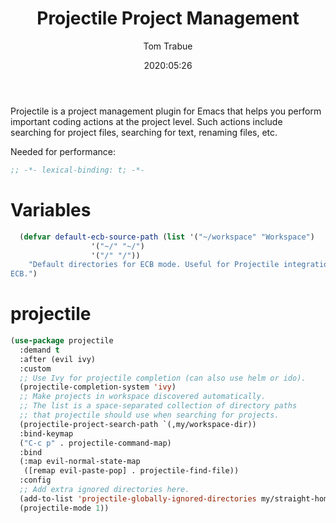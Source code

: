 #+title:  Projectile Project Management
#+author: Tom Trabue
#+email:  tom.trabue@gmail.com
#+date:   2020:05:26
#+STARTUP: fold

Projectile is a project management plugin for Emacs that helps you perform
important coding actions at the project level. Such actions include searching
for project files, searching for text, renaming files, etc.

Needed for performance:
#+begin_src emacs-lisp :tangle yes
;; -*- lexical-binding: t; -*-

#+end_src

* Variables
#+begin_src emacs-lisp :tangle yes
  (defvar default-ecb-source-path (list '("~/workspace" "Workspace")
                  '("~/" "~/")
                  '("/" "/"))
    "Default directories for ECB mode. Useful for Projectile integration with
ECB.")
#+end_src

* projectile
#+begin_src emacs-lisp :tangle yes
  (use-package projectile
    :demand t
    :after (evil ivy)
    :custom
    ;; Use Ivy for projectile completion (can also use helm or ido).
    (projectile-completion-system 'ivy)
    ;; Make projects in workspace discovered automatically.
    ;; The list is a space-separated collection of directory paths
    ;; that projectile should use when searching for projects.
    (projectile-project-search-path `(,my/workspace-dir))
    :bind-keymap
    ("C-c p" . projectile-command-map)
    :bind
    (:map evil-normal-state-map
     ([remap evil-paste-pop] . projectile-find-file))
    :config
    ;; Add extra ignored directories here.
    (add-to-list 'projectile-globally-ignored-directories my/straight-home-dir)
    (projectile-mode 1))
#+end_src
